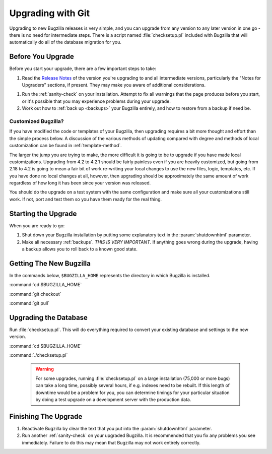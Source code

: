 .. _upgrading-with-git:

Upgrading with Git
##################

Upgrading to new Bugzilla releases is very simple, and you can upgrade
from any version to any later version in one go - there is no need for
intermediate steps. There is a script named :file:`checksetup.pl` included
with Bugzilla that will automatically do all of the database migration
for you.

.. _upgrade-before:

Before You Upgrade
==================

Before you start your upgrade, there are a few important
steps to take:

#. Read the
   `Release Notes <http://www.bugzilla.org/releases/>`_ of the version you're
   upgrading to and all intermediate versions, particularly the "Notes for
   Upgraders" sections, if present. They may make you aware of additional
   considerations.

.. todo:: We need to make these more accessible - they are currently rather hard
          to find. We could collate them on a single page with no intervening cruft.

#. Run the :ref:`sanity-check` on your installation. Attempt to fix all
   warnings that the page produces before you start, or it's
   possible that you may experience problems during your upgrade.

#. Work out how to :ref:`back up <backups>` your Bugzilla entirely, and
   how to restore from a backup if need be.

.. _upgrade-modified:

Customized Bugzilla?
--------------------

If you have modified the code or templates of your Bugzilla,
then upgrading requires a bit more thought and effort than the simple process
below. A discussion of the various methods of updating compared with
degree and methods of local customization can be found in
:ref:`template-method`.

The larger the jump you are trying to make, the more difficult it
is going to be to upgrade if you have made local customizations.
Upgrading from 4.2 to 4.2.1 should be fairly painless even if
you are heavily customized, but going from 2.18 to 4.2 is going
to mean a fair bit of work re-writing your local changes to use
the new files, logic, templates, etc. If you have done no local
changes at all, however, then upgrading should be approximately
the same amount of work regardless of how long it has been since
your version was released.

You should do the upgrade on a test system with the same configuration and
make sure all your customizations still work. If not, port and test them so
you have them ready for the real thing.

Starting the Upgrade
====================

When you are ready to go:

#. Shut down your Bugzilla installation by putting some explanatory text
   in the :param:`shutdownhtml` parameter.

#. Make all necessary :ref:`backups`.
   *THIS IS VERY IMPORTANT*. If anything goes wrong during the upgrade,
   having a backup allows you to roll back to a known good state.

.. _upgrade-files:

Getting The New Bugzilla
========================

In the commands below, ``$BUGZILLA_HOME`` represents the directory
in which Bugzilla is installed.

:command:`cd $BUGZILLA_HOME`

:command:`git checkout`

:command:`git pull`

.. todo:: What is the best way to pull latest stable?

.. _upgrade-database:

Upgrading the Database
======================

Run :file:`checksetup.pl`. This will do everything required to convert
your existing database and settings to the new version.

:command:`cd $BUGZILLA_HOME`

:command:`./checksetup.pl`

   .. warning:: For some upgrades, running :file:`checksetup.pl` on a large
      installation (75,000 or more bugs) can take a long time,
      possibly several hours, if e.g. indexes need to be rebuilt. If this
      length of downtime would be a problem for you, you can determine
      timings for your particular situation by doing a test upgrade on a
      development server with the production data.

.. _upgrade-finish:

Finishing The Upgrade
=====================

#. Reactivate Bugzilla by clear the text that you put into the
   :param:`shutdownhtml` parameter.

#. Run another :ref:`sanity-check` on your
   upgraded Bugzilla. It is recommended that you fix any problems
   you see immediately. Failure to do this may mean that Bugzilla
   may not work entirely correctly. 
